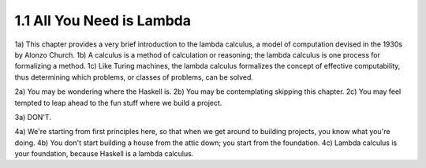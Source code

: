 

1.1 All You Need is Lambda
--------------------------
1a) This chapter provides a very brief introduction to the lambda calculus, a model of computation devised in the 1930s by Alonzo Church.
1b) A calculus is a method of calculation or reasoning; the lambda calculus is one process for formalizing a method.
1c) Like Turing machines, the lambda calculus formalizes the concept of effective computability, thus determining which problems, or classes of problems, can be solved.

2a) You may be wondering where the Haskell is.
2b) You may be contemplating skipping this chapter.
2c) You may feel tempted to leap ahead to the fun stuff where we build a project.

3a) DON'T.

4a) We're starting from first principles here, so that when we get around to building projects, you know what you're doing.
4b) You don't start building a house from the attic down; you start from the foundation.
4c) Lambda calculus is your foundation, because Haskell is a lambda calculus.

